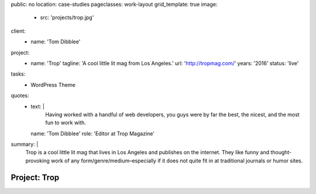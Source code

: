 public: no
location: case-studies
pageclasses: work-layout
grid_template: true
image:
  - src: 'projects/trop.jpg'
client:
  - name: 'Tom Dibblee'
project:
  - name: 'Trop'
    tagline: 'A cool little lit mag from Los Angeles.'
    url: 'http://tropmag.com/'
    years: '2016'
    status: 'live'
tasks:
  - WordPress Theme
quotes:
  - text: |
      Having worked with a handful of web developers,
      you guys were by far the best, the nicest,
      and the most fun to work with.
    name: 'Tom Dibblee'
    role: 'Editor at Trop Magazine'
summary: |
  Trop is a cool little lit mag that lives in Los Angeles
  and publishes on the internet.
  They like funny and thought-provoking work
  of any form/genre/medium–especially
  if it does not quite fit in at traditional journals or humor sites.


Project: Trop
=============
